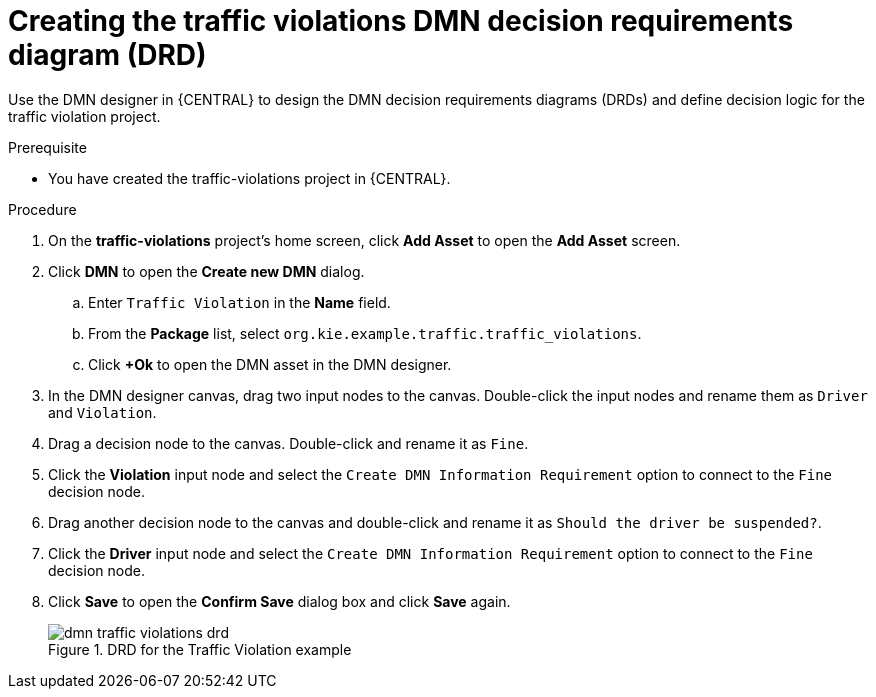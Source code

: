 [id='dmn-gs-creating-drd-proc']
= Creating the traffic violations DMN decision requirements diagram (DRD)

Use the DMN designer in {CENTRAL} to design the DMN decision requirements diagrams (DRDs) and define decision logic for the traffic violation project.

.Prerequisite
* You have created the traffic-violations project in {CENTRAL}.

.Procedure
. On the *traffic-violations* project's home screen, click *Add Asset* to open the *Add Asset* screen.
. Click *DMN* to open the *Create new DMN* dialog.
.. Enter `Traffic Violation` in the *Name* field.
.. From the *Package* list, select `org.kie.example.traffic.traffic_violations`.
.. Click *+Ok* to open the DMN asset in the DMN designer.
. In the DMN designer canvas, drag two input nodes to the canvas. Double-click the input nodes and rename them as `Driver` and `Violation`.
. Drag a decision node to the canvas. Double-click and rename it as `Fine`.
. Click the *Violation* input node and select the `Create DMN Information Requirement` option to connect to the `Fine` decision node.
. Drag another decision node to the canvas and double-click and rename it as `Should the driver be suspended?`.
. Click the *Driver* input node and select the  `Create DMN Information Requirement` option to connect to the `Fine` decision node.
. Click *Save* to open the *Confirm Save* dialog box and click *Save* again.

+
.DRD for the Traffic Violation example
image::dmn/dmn-traffic-violations-drd.png[]
